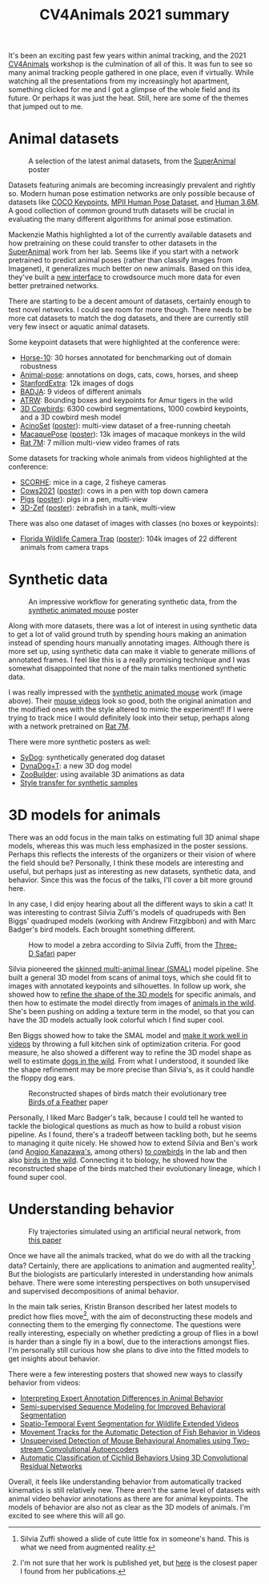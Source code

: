 #+TITLE: CV4Animals 2021 summary

It's been an exciting past few years within animal tracking, and the 2021 [[https://www.cv4animals.com/][CV4Animals]] workshop is the culmination of all of this. It was fun to see so many animal tracking people gathered in one place, even if virtually.
While watching all the presentations from my increasingly hot apartment, something clicked for me and I got a glimpse of the whole field and its future.
Or perhaps it was just the heat. Still, here are some of the themes that jumped out to me.

* Animal datasets

#+CAPTION: A selection of the latest animal datasets, from the [[https://drive.google.com/file/d/1TH63UF9ro2w8DY5G3lwPDMtrLsUbA1Hi/view][SuperAnimal]] poster
#+ATTR_HTML: :style max-height: 350px
[[file:images/cv4animals-2021/superanimal-datasets.jpg]]


Datasets featuring animals are becoming increasingly prevalent and rightly so. Modern human pose estimation networks are only possible because of datasets like [[https://cocodataset.org/#keypoints-2020][COCO Keypoints]], [[http://human-pose.mpi-inf.mpg.de/][MPII Human Pose Dataset]], and [[http://vision.imar.ro/human3.6m/description.php][Human 3.6M]]. A good collection of common ground truth datasets will be crucial in evaluating the many different algorithms for animal pose estimation.

Mackenzie Mathis highlighted a lot of the currently available datasets and how pretraining on these could transfer to other datasets in the [[https://drive.google.com/file/d/1TH63UF9ro2w8DY5G3lwPDMtrLsUbA1Hi/view][SuperAnimal]] work from her lab. Seems like if you start with a network pretrained to predict animal poses (rather than classify images from Imagenet), it generalizes much better on new animals. Based on this idea, they've built a [[https://contrib.deeplabcut.org/][new interface]] to crowdsource much more data for even better pretrained networks.

There are starting to be a decent amount of datasets, certainly enough to test novel networks. I could see room for more though. There needs to be more cat datasets to match the dog datasets, and there are currently still very few insect or aquatic animal datasets.

Some keypoint datasets that were highlighted at the conference were:
- [[http://www.mackenziemathislab.org/horse10][Horse-10]]: 30 horses annotated for benchmarking out of domain robustness
- [[https://sites.google.com/view/animal-pose/][Animal-pose]]: annotations on dogs, cats, cows, horses, and sheep
- [[https://github.com/benjiebob/StanfordExtra][StanfordExtra]]: 12k images of dogs
- [[https://github.com/benjiebob/BADJA][BADJA]]: 9 videos of different animals
- [[https://cvwc2019.github.io/challenge.html][ATRW]]: Bounding boxes and keypoints for Amur tigers in the wild
- [[https://marcbadger.github.io/avian-mesh/][3D Cowbirds]]: 6300 cowbird segmentations, 1000 cowbird keypoints, and a 3D cowbird mesh model
- [[https://github.com/African-Robotics-Unit/AcinoSet][AcinoSet]] ([[https://drive.google.com/file/d/1B9Z_9jadSVAregYWNUu0J5GGH1j9v7gj/view?usp=sharing][poster]]): multi-view dataset of a free-running cheetah
- [[https://www.frontiersin.org/articles/10.3389/fnbeh.2020.581154/full][MacaquePose]] ([[https://drive.google.com/file/d/1XFtyMa5AD3sTZfmoICQ8XUzPKVPZunWQ/view][poster]]): 13k images of macaque monkeys in the wild
- [[https://figshare.com/collections/Rat_7M/5295370/3][Rat 7M]]: 7 million multi-view video frames of rats

Some datasets for tracking whole animals from videos highlighted at the conference:
- [[https://scorhe.nih.gov/][SCORHE]]: mice in a cage, 2 fisheye cameras
- [[https://data.bris.ac.uk/data/dataset/4vnrca7qw1642qlwxjadp87h7][Cows2021]] ([[https://drive.google.com/file/d/14GcN4OBqsC1d93NLKEWnzaGN59VCrrRB/view][poster]]): cows in a pen with top down camera
- [[https://github.com/AIFARMS/multi-camera-pig-tracking][Pigs]] ([[https://drive.google.com/file/d/1ecdUNkKhlcNxA0ZbvaZBc8qJdrLHAmUV/view][poster]]): pigs in a pen, multi-view
- [[https://vap.aau.dk/3d-zef/][3D-Zef]] ([[https://vap.aau.dk/3d-zef/][poster]]): zebrafish in a tank, multi-view

There was also one dataset of images with classes (no boxes or keypoints):
- [[https://www.crcv.ucf.edu/research/projects/florida-wildlife-camera-trap-dataset/][Florida Wildlife Camera Trap]] ([[https://drive.google.com/file/d/1obALKqGCvhZFf-0nejcse1r0Yd0J2NnT/view][poster]]): 104k images of 22 different animals from camera traps


* Synthetic data
#+CAPTION: An impressive workflow for generating synthetic data, from the [[https://drive.google.com/file/d/1TtpimzqQ2ZKw31GbRBxlXLcClyCSBAtD/view][synthetic animated mouse]] poster
#+ATTR_HTML: :style max-height: 350px
[[file:images/cv4animals-2021/synthetic-mouse.jpg]]

Along with more datasets, there was a lot of interest in using synthetic data to get a lot of valid ground truth by spending hours making an animation instead of spending hours manually annotating images. Although there is more set up, using synthetic data can make it viable to generate millions of annotated frames. I feel like this is a really promising technique and I was somewhat disappointed that none of the main talks mentioned synthetic data.

I was really impressed with the [[https://www.nature.com/articles/s41592-021-01103-9][synthetic animated mouse]] work (image above). Their [[https://osf.io/5swfm/][mouse videos]] look so good, both the original animation and the modified ones with the style altered to mimic the experiment!! If I were trying to track mice I would definitely look into their setup, perhaps along with a network pretrained on [[https://figshare.com/collections/Rat_7M/5295370/3][Rat 7M]].

There were more synthetic posters as well:
- [[https://drive.google.com/file/d/1kEWTiC_faNLjTPHqz2O8EzaFmnTLivx4/view?usp=sharing][SyDog]]: synthetically generated dog dataset
- [[https://drive.google.com/file/d/1Txyqj7Mg3mHXXoHvE8BiV3byaBmDTbD2/view?usp=sharing][DynaDog+T]]: a new 3D dog model
- [[https://drive.google.com/file/d/1S5q2JA8PDo0YV280pNdKV0TVpDB_Z7MX/view?usp=sharing][ZooBuilder]]: using available 3D animations as data
- [[https://drive.google.com/file/d/1LrSRXug_DN8hGMvzbTj2WOPDXsFL7Gfx/view?usp=sharing][Style transfer for synthetic samples]]

* 3D models for animals

There was an odd focus in the main talks on estimating full 3D animal shape models, whereas this was much less emphasized in the poster sessions. Perhaps this reflects the interests of the organizers or their vision of where the field should be? Personally, I think these models are interesting and useful, but perhaps just as interesting as new datasets, synthetic data, and behavior. Since this was the focus of the talks, I'll cover a bit more ground here.

In any case, I did enjoy hearing about all the different ways to skin a cat! It was interesting to contrast Silvia Zuffi's models of quadrupeds with Ben Biggs' quadruped models (working with Andrew Fitzgibbon) and with Marc Badger's bird models. Each brought something different.

#+CAPTION: How to model a zebra according to Silvia Zuffi, from the [[https://ps.is.tuebingen.mpg.de/uploads_file/attachment/attachment/533/6034_after_pdfexpress.pdf][Three-D Safari]] paper
#+ATTR_HTML: :style max-height: 350px
[[file:images/cv4animals-2021/3d-zebra.jpg]]

Silvia pioneered the [[https://openaccess.thecvf.com/content_cvpr_2017/papers/Zuffi_3D_Menagerie_Modeling_CVPR_2017_paper.pdf][skinned multi-animal linear (SMAL)]] model pipeline. She built a general 3D model from scans of animal toys, which she could fit to images with annotated keypoints and silhouettes. In follow up work, she showed how to [[https://files.is.tue.mpg.de/black/papers/zuffiCVPR2018.pdf][refine the shape of the 3D models]] for specific animals, and then how to estimate the model directly from images of [[https://ps.is.tuebingen.mpg.de/uploads_file/attachment/attachment/533/6034_after_pdfexpress.pdf][animals in the wild]]. She's been pushing on adding a texture term in the model, so that you can have the 3D models actually look colorful which I find super cool.

Ben Biggs showed how to take the SMAL model and [[https://arxiv.org/abs/1811.05804][make it work well in videos]] by throwing a full kitchen sink of optimization criteria. For good measure, he also showed a different way to refine the 3D model shape as well to estimate [[https://arxiv.org/pdf/2007.11110.pdf][dogs in the wild]]. From what I understood, it sounded like the shape refinement may be more precise than Silvia's, as it could handle the floppy dog ears.

#+CAPTION: Reconstructed shapes of birds match their evolutionary tree [[https://yufu-wang.github.io/aves/files/Wang_et_al_CVPR_2021_aves.pdf][Birds of a Feather]] paper
#+ATTR_HTML: :style max-height: 350px
[[file:images/cv4animals-2021/umap-aves.jpg]]

Personally, I liked Marc Badger's talk, because I could tell he wanted to tackle the biological questions as much as how to build a robust vision pipeline. As I found, there's a tradeoff between tackling both, but he seems to managing it quite nicely. He showed how to extend Silvia and Ben's work (and [[https://akanazawa.github.io/cmr/][Angjoo Kanazawa's]], among others) [[https://arxiv.org/abs/2008.06133][to cowbirds]] in the lab and then also [[https://yufu-wang.github.io/aves/files/Wang_et_al_CVPR_2021_aves.pdf][birds in the wild]].
Connecting it to biology, he showed how the reconstructed shape of the birds matched their evolutionary lineage, which I found super cool.

* Understanding behavior

#+CAPTION: Fly trajectories simulated using an artificial neural network, from [[https://arxiv.org/abs/1611.00094][this paper]]
#+ATTR_HTML: :style max-height: 350px
[[file:images/cv4animals-2021/fly-behavior.jpg]]

Once we have all the animals tracked, what do we do with all the tracking data? Certainly, there are applications to animation and augmented reality[fn:ar-animal]. But the biologists are particularly interested in understanding how animals behave. There were some interesting perspectives on both unsupervised and supervised decompositions of animal behavior.

In the main talk series, Kristin Branson described her latest models to predict how flies move[fn:prediction-paper], with the aim of deconstructing these models and connecting them to the emerging fly connectome. The questions were really interesting, especially on whether predicting a group of flies in a bowl is harder than a single fly in a bowl, due to the interactions amongst flies. I'm personally still curious how she plans to dive into the fitted models to get insights about behavior.

There were a few interesting posters that showed new ways to classify behavior from videos:
- [[https://drive.google.com/file/d/1jVeHXJbTQ8l_gAoSmX8fADVBWpsWWi1i/view?usp=sharing][Interpreting Expert Annotation Differences in Animal Behavior]]
- [[https://drive.google.com/file/d/1FmtGFy7FJFi4auf98X1VI7QJagmgVGZg/view?usp=sharing][Semi-supervised Sequence Modeling for Improved Behavioral Segmentation]]
- [[https://drive.google.com/file/d/13HghAqOusIr8Iu11DZW3db8TwA4MlbWe/view?usp=sharing][Spatio-Temporal Event Segmentation for Wildlife Extended Videos]]
- [[https://drive.google.com/file/d/1bCh4TzYOKJUfeGwxWHlFV5Z6Kt-mxMeO/view][Movement Tracks for the Automatic Detection of Fish Behavior in Videos]]
- [[https://drive.google.com/file/d/1YMB2Kx5MJZlU-TfNvZdZoh2iVXr9-blS/view?usp=sharing][Unsupervised Detection of Mouse Behavioural Anomalies using Two-stream Convolutional Autoencoders]]
- [[https://drive.google.com/file/d/1e-GxXDm4B9yLfuUaEDFKCDxs81XzNCKA/view?usp=sharing][Automatic Classification of Cichlid Behaviors Using 3D Convolutional Residual Networks]]

Overall, it feels like understanding behavior from automatically tracked kinematics is still relatively new. There aren't the same level of datasets with animal video behavior annotations as there are for animal keypoints. The models of behavior are also not as clear as the 3D models of animals. I'm excited to see where this will all go.

[fn:ar-animal] Silvia Zuffi showed a slide of cute little fox in someone's hand. This is what we need from augmented reality.

[fn:prediction-paper] I'm not sure that her work is published yet, but [[https://arxiv.org/abs/1611.00094][here]] is the closest paper I found from her publications.
